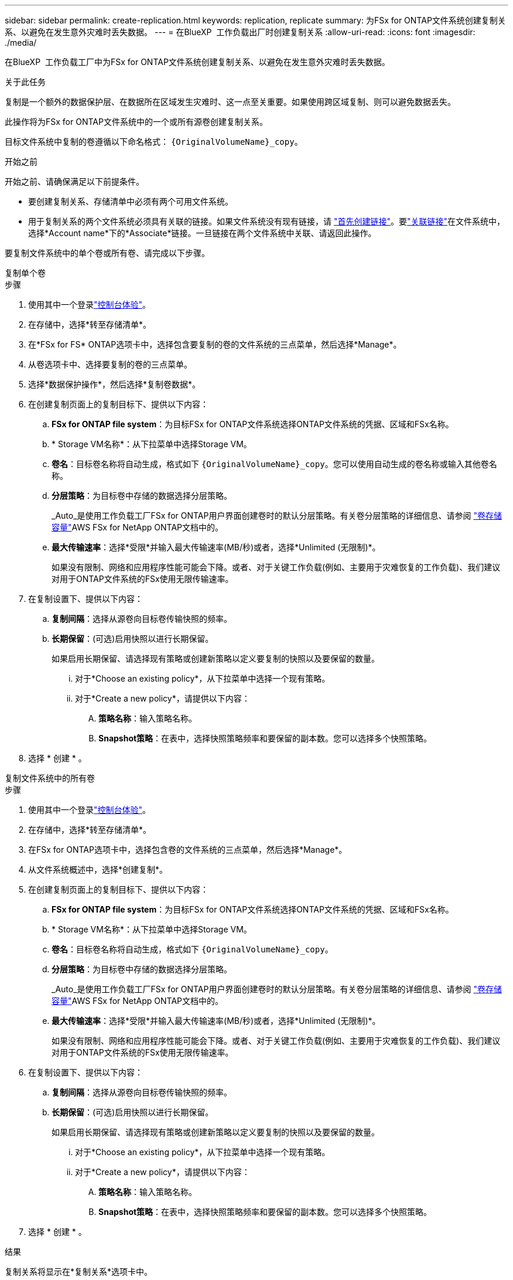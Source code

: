 ---
sidebar: sidebar 
permalink: create-replication.html 
keywords: replication, replicate 
summary: 为FSx for ONTAP文件系统创建复制关系、以避免在发生意外灾难时丢失数据。 
---
= 在BlueXP  工作负载出厂时创建复制关系
:allow-uri-read: 
:icons: font
:imagesdir: ./media/


[role="lead"]
在BlueXP  工作负载工厂中为FSx for ONTAP文件系统创建复制关系、以避免在发生意外灾难时丢失数据。

.关于此任务
复制是一个额外的数据保护层、在数据所在区域发生灾难时、这一点至关重要。如果使用跨区域复制、则可以避免数据丢失。

此操作将为FSx for ONTAP文件系统中的一个或所有源卷创建复制关系。

目标文件系统中复制的卷遵循以下命名格式： `{OriginalVolumeName}_copy`。

.开始之前
开始之前、请确保满足以下前提条件。

* 要创建复制关系、存储清单中必须有两个可用文件系统。
* 用于复制关系的两个文件系统必须具有关联的链接。如果文件系统没有现有链接，请 link:create-link.html["首先创建链接"]。要link:manage-links.html["关联链接"]在文件系统中，选择*Account name*下的*Associate*链接。一旦链接在两个文件系统中关联、请返回此操作。


要复制文件系统中的单个卷或所有卷、请完成以下步骤。

[role="tabbed-block"]
====
.复制单个卷
--
.步骤
. 使用其中一个登录link:https://docs.netapp.com/us-en/workload-setup-admin/console-experiences.html["控制台体验"^]。
. 在存储中，选择*转至存储清单*。
. 在*FSx for FS* ONTAP选项卡中，选择包含要复制的卷的文件系统的三点菜单，然后选择*Manage*。
. 从卷选项卡中、选择要复制的卷的三点菜单。
. 选择*数据保护操作*，然后选择*复制卷数据*。
. 在创建复制页面上的复制目标下、提供以下内容：
+
.. *FSx for ONTAP file system*：为目标FSx for ONTAP文件系统选择ONTAP文件系统的凭据、区域和FSx名称。
.. * Storage VM名称*：从下拉菜单中选择Storage VM。
.. *卷名*：目标卷名称将自动生成，格式如下 `{OriginalVolumeName}_copy`。您可以使用自动生成的卷名称或输入其他卷名称。
.. *分层策略*：为目标卷中存储的数据选择分层策略。
+
_Auto_是使用工作负载工厂FSx for ONTAP用户界面创建卷时的默认分层策略。有关卷分层策略的详细信息、请参阅 link:https://docs.aws.amazon.com/fsx/latest/ONTAPGuide/volume-storage-capacity.html#data-tiering-policy["卷存储容量"^]AWS FSx for NetApp ONTAP文档中的。

.. *最大传输速率*：选择*受限*并输入最大传输速率(MB/秒)或者，选择*Unlimited (无限制)*。
+
如果没有限制、网络和应用程序性能可能会下降。或者、对于关键工作负载(例如、主要用于灾难恢复的工作负载)、我们建议对用于ONTAP文件系统的FSx使用无限传输速率。



. 在复制设置下、提供以下内容：
+
.. *复制间隔*：选择从源卷向目标卷传输快照的频率。
.. *长期保留*：(可选)启用快照以进行长期保留。
+
如果启用长期保留、请选择现有策略或创建新策略以定义要复制的快照以及要保留的数量。

+
... 对于*Choose an existing policy*，从下拉菜单中选择一个现有策略。
... 对于*Create a new policy*，请提供以下内容：
+
.... *策略名称*：输入策略名称。
.... *Snapshot策略*：在表中，选择快照策略频率和要保留的副本数。您可以选择多个快照策略。






. 选择 * 创建 * 。


--
.复制文件系统中的所有卷
--
.步骤
. 使用其中一个登录link:https://docs.netapp.com/us-en/workload-setup-admin/console-experiences.html["控制台体验"^]。
. 在存储中，选择*转至存储清单*。
. 在FSx for ONTAP选项卡中，选择包含卷的文件系统的三点菜单，然后选择*Manage*。
. 从文件系统概述中，选择*创建复制*。
. 在创建复制页面上的复制目标下、提供以下内容：
+
.. *FSx for ONTAP file system*：为目标FSx for ONTAP文件系统选择ONTAP文件系统的凭据、区域和FSx名称。
.. * Storage VM名称*：从下拉菜单中选择Storage VM。
.. *卷名*：目标卷名称将自动生成，格式如下 `{OriginalVolumeName}_copy`。
.. *分层策略*：为目标卷中存储的数据选择分层策略。
+
_Auto_是使用工作负载工厂FSx for ONTAP用户界面创建卷时的默认分层策略。有关卷分层策略的详细信息、请参阅 link:https://docs.aws.amazon.com/fsx/latest/ONTAPGuide/volume-storage-capacity.html#data-tiering-policy["卷存储容量"^]AWS FSx for NetApp ONTAP文档中的。

.. *最大传输速率*：选择*受限*并输入最大传输速率(MB/秒)或者，选择*Unlimited (无限制)*。
+
如果没有限制、网络和应用程序性能可能会下降。或者、对于关键工作负载(例如、主要用于灾难恢复的工作负载)、我们建议对用于ONTAP文件系统的FSx使用无限传输速率。



. 在复制设置下、提供以下内容：
+
.. *复制间隔*：选择从源卷向目标卷传输快照的频率。
.. *长期保留*：(可选)启用快照以进行长期保留。
+
如果启用长期保留、请选择现有策略或创建新策略以定义要复制的快照以及要保留的数量。

+
... 对于*Choose an existing policy*，从下拉菜单中选择一个现有策略。
... 对于*Create a new policy*，请提供以下内容：
+
.... *策略名称*：输入策略名称。
.... *Snapshot策略*：在表中，选择快照策略频率和要保留的副本数。您可以选择多个快照策略。






. 选择 * 创建 * 。


--
====
.结果
复制关系将显示在*复制关系*选项卡中。
